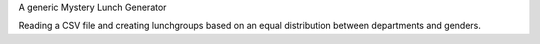 A generic Mystery Lunch Generator

Reading a CSV file and creating lunchgroups based on an equal distribution between departments and genders.
